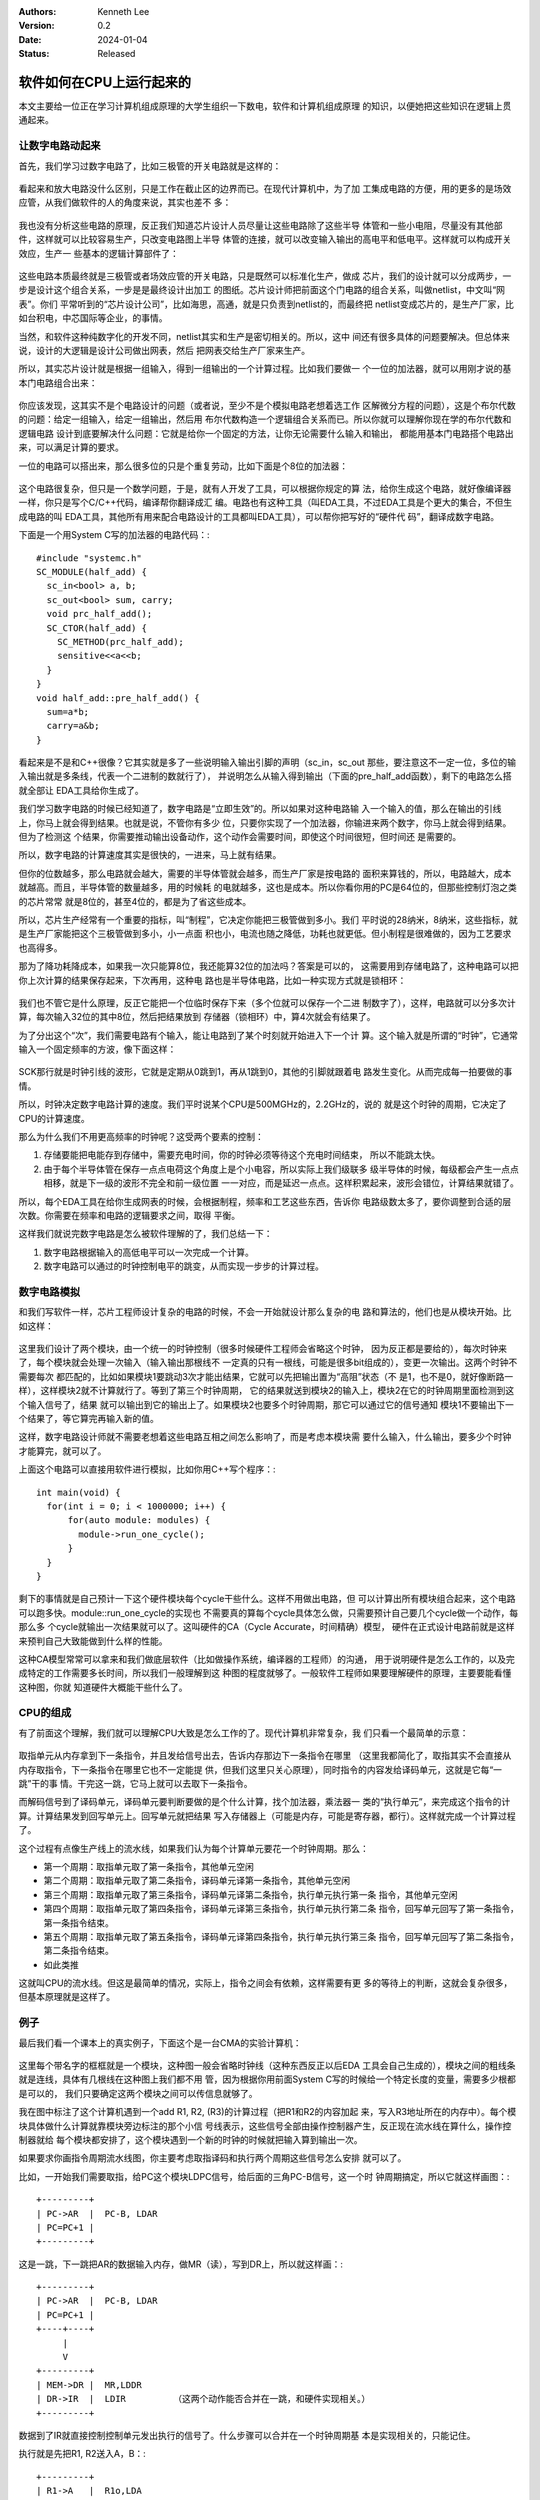 .. Kenneth Lee 版权所有 2023-2024

:Authors: Kenneth Lee
:Version: 0.2
:Date: 2024-01-04
:Status: Released

软件如何在CPU上运行起来的
*************************

本文主要给一位正在学习计算机组成原理的大学生组织一下数电，软件和计算机组成原理
的知识，以便她把这些知识在逻辑上贯通起来。

让数字电路动起来
================

首先，我们学习过数字电路了，比如三极管的开关电路就是这样的：

.. figure:: _static/开关电路.png

看起来和放大电路没什么区别，只是工作在截止区的边界而已。在现代计算机中，为了加
工集成电路的方便，用的更多的是场效应管，从我们做软件的人的角度来说，其实也差不
多：

.. figure:: _static/场效应管开关电路.jpeg

我也没有分析这些电路的原理，反正我们知道芯片设计人员尽量让这些电路除了这些半导
体管和一些小电阻，尽量没有其他部件，这样就可以比较容易生产，只改变电路图上半导
体管的连接，就可以改变输入输出的高电平和低电平。这样就可以构成开关效应，生产一
些基本的逻辑计算部件了：

.. figure:: _static/基本门电路.JPEG

这些电路本质最终就是三极管或者场效应管的开关电路，只是既然可以标准化生产，做成
芯片，我们的设计就可以分成两步，一步是设计这个组合关系，一步是是最终设计出加工
的图纸。芯片设计师把前面这个门电路的组合关系，叫做netlist，中文叫“网表”。你们
平常听到的“芯片设计公司”，比如海思，高通，就是只负责到netlist的，而最终把
netlist变成芯片的，是生产厂家，比如台积电，中芯国际等企业，的事情。

当然，和软件这种纯数字化的开发不同，netlist其实和生产是密切相关的。所以，这中
间还有很多具体的问题要解决。但总体来说，设计的大逻辑是设计公司做出网表，然后
把网表交给生产厂家来生产。

所以，其实芯片设计就是根据一组输入，得到一组输出的一个计算过程。比如我们要做一
个一位的加法器，就可以用刚才说的基本门电路组合出来：

.. figure:: _static/一位全加器.jpg

你应该发现，这其实不是个电路设计的问题（或者说，至少不是个模拟电路老想着选工作
区解微分方程的问题），这是个布尔代数的问题：给定一组输入，给定一组输出，然后用
布尔代数构造一个逻辑组合关系而已。所以你就可以理解你现在学的布尔代数和逻辑电路
设计到底要解决什么问题：它就是给你一个固定的方法，让你无论需要什么输入和输出，
都能用基本门电路搭个电路出来，可以满足计算的要求。

一位的电路可以搭出来，那么很多位的只是个重复劳动，比如下面是个8位的加法器：

.. figure:: _static/8位加法器.png

这个电路很复杂，但只是一个数学问题，于是，就有人开发了工具，可以根据你规定的算
法，给你生成这个电路，就好像编译器一样，你只是写个C/C++代码，编译帮你翻译成汇
编。电路也有这种工具（叫EDA工具，不过EDA工具是个更大的集合，不但生成电路的叫
EDA工具，其他所有用来配合电路设计的工具都叫EDA工具），可以帮你把写好的“硬件代
码”，翻译成数字电路。

下面是一个用System C写的加法器的电路代码：::

  #include "systemc.h"
  SC_MODULE(half_add) {
    sc_in<bool> a, b;
    sc_out<bool> sum, carry;
    void prc_half_add();
    SC_CTOR(half_add) {
      SC_METHOD(prc_half_add);
      sensitive<<a<<b;
    }
  }
  void half_add::pre_half_add() {
    sum=a*b;
    carry=a&b;
  }

看起来是不是和C++很像？它其实就是多了一些说明输入输出引脚的声明（sc_in，sc_out
那些，要注意这不一定一位，多位的输入输出就是多条线，代表一个二进制的数就行了），
并说明怎么从输入得到输出（下面的pre_half_add函数），剩下的电路怎么搭就全部让
EDA工具给你生成了。

我们学习数字电路的时候已经知道了，数字电路是“立即生效”的。所以如果对这种电路输
入一个输入的值，那么在输出的引线上，你马上就会得到结果。也就是说，不管你有多少
位，只要你实现了一个加法器，你输进来两个数字，你马上就会得到结果。但为了检测这
个结果，你需要推动输出设备动作，这个动作会需要时间，即使这个时间很短，但时间还
是需要的。

所以，数字电路的计算速度其实是很快的，一进来，马上就有结果。

但你的位数越多，那么电路就会越大，需要的半导体管就会越多，而生产厂家是按电路的
面积来算钱的，所以，电路越大，成本就越高。而且，半导体管的数量越多，用的时候耗
的电就越多，这也是成本。所以你看你用的PC是64位的，但那些控制灯泡之类的芯片常常
就是8位的，甚至4位的，都是为了省这些成本。

所以，芯片生产经常有一个重要的指标，叫“制程”，它决定你能把三极管做到多小。我们
平时说的28纳米，8纳米，这些指标，就是生产厂家能把这个三极管做到多小，小一点面
积也小，电流也随之降低，功耗也就更低。但小制程是很难做的，因为工艺要求也高得多。

那为了降功耗降成本，如果我一次只能算8位，我还能算32位的加法吗？答案是可以的，
这需要用到存储电路了，这种电路可以把你上次计算的结果保存起来，下次再用，这种电
路也是半导体电路，比如一种实现方式就是锁相环：

.. figure:: _static/锁相环.jpg

我们也不管它是什么原理，反正它能把一个位临时保存下来（多个位就可以保存一个二进
制数字了），这样，电路就可以分多次计算，每次输入32位的其中8位，然后把结果放到
存储器（锁相环）中，算4次就会有结果了。

为了分出这个“次”，我们需要电路有个输入，能让电路到了某个时刻就开始进入下一个计
算。这个输入就是所谓的“时钟”，它通常输入一个固定频率的方波，像下面这样：

.. figure:: _static/时序图.png

SCK那行就是时钟引线的波形，它就是定期从0跳到1，再从1跳到0，其他的引脚就跟着电
路发生变化。从而完成每一拍要做的事情。

所以，时钟决定数字电路计算的速度。我们平时说某个CPU是500MGHz的，2.2GHz的，说的
就是这个时钟的周期，它决定了CPU的计算速度。

那么为什么我们不用更高频率的时钟呢？这受两个要素的控制：

1. 存储要能把电能存到存储中，需要充电时间，你的时钟必须等待这个充电时间结束，
   所以不能跳太快。

2. 由于每个半导体管在保存一点点电荷这个角度上是个小电容，所以实际上我们级联多
   级半导体的时候，每级都会产生一点点相移，就是下一级的波形不完全和前一级位置
   一一对应，而是延迟一点点。这样积累起来，波形会错位，计算结果就错了。

所以，每个EDA工具在给你生成网表的时候，会根据制程，频率和工艺这些东西，告诉你
电路级数太多了，要你调整到合适的层次数。你需要在频率和电路的逻辑要求之间，取得
平衡。

这样我们就说完数字电路是怎么被软件理解的了，我们总结一下：

1. 数字电路根据输入的高低电平可以一次完成一个计算。
2. 数字电路可以通过的时钟控制电平的跳变，从而实现一步步的计算过程。


数字电路模拟
============

和我们写软件一样，芯片工程师设计复杂的电路的时候，不会一开始就设计那么复杂的电
路和算法的，他们也是从模块开始。比如这样：

.. figure:: _static/硬件模块图.svg

这里我们设计了两个模块，由一个统一的时钟控制（很多时候硬件工程师会省略这个时钟，
因为反正都是要给的），每次时钟来了，每个模块就会处理一次输入（输入输出那根线不
一定真的只有一根线，可能是很多bit组成的），变更一次输出。这两个时钟不需要每次
都匹配的，比如如果模块1要跳动3次才能出结果，它就可以先把输出置为“高阻”状态（不
是1，也不是0，就好像断路一样），这样模块2就不计算就行了。等到了第三个时钟周期，
它的结果就送到模块2的输入上，模块2在它的时钟周期里面检测到这个输入信号了，结果
就可以输出到它的输出上了。如果模块2也要多个时钟周期，那它可以通过它的信号通知
模块1不要输出下一个结果了，等它算完再输入新的值。

这样，数字电路设计师就不需要老想着这些电路互相之间怎么影响了，而是考虑本模块需
要什么输入，什么输出，要多少个时钟才能算完，就可以了。

上面这个电路可以直接用软件进行模拟，比如你用C++写个程序：::

  int main(void) {
    for(int i = 0; i < 1000000; i++) {
        for(auto module: modules) {
          module->run_one_cycle();
        }
    }
  }

剩下的事情就是自己预计一下这个硬件模块每个cycle干些什么。这样不用做出电路，但
可以计算出所有模块组合起来，这个电路可以跑多快。module::run_one_cycle的实现也
不需要真的算每个cycle具体怎么做，只需要预计自己要几个cycle做一个动作，每那么多
个cycle就输出一次结果就可以了。这叫硬件的CA（Cycle Accurate，时间精确）模型，
硬件在正式设计电路前就是这样来预判自己大致能做到什么样的性能。

这种CA模型常常可以拿来和我们做底层软件（比如做操作系统，编译器的工程师）的沟通，
用于说明硬件是怎么工作的，以及完成特定的工作需要多长时间，所以我们一般理解到这
种图的程度就够了。一般软件工程师如果要理解硬件的原理，主要要能看懂这种图，你就
知道硬件大概能干些什么了。

CPU的组成
=========

有了前面这个理解，我们就可以理解CPU大致是怎么工作的了。现代计算机非常复杂，我
们只看一个最简单的示意：

.. figure:: _static/简单CPU.svg

取指单元从内存拿到下一条指令，并且发给信号出去，告诉内存那边下一条指令在哪里
（这里我都简化了，取指其实不会直接从内存取指令，下一条指令在哪里它也不一定能提
供，但我们这里只关心原理），同时指令的内容发给译码单元，这就是它每“一跳”干的事
情。干完这一跳，它马上就可以去取下一条指令。

而解码信号到了译码单元，译码单元要判断要做的是个什么计算，找个加法器，乘法器一
类的“执行单元”，来完成这个指令的计算。计算结果发到回写单元上。回写单元就把结果
写入存储器上（可能是内存，可能是寄存器，都行）。这样就完成一个计算过程了。

这个过程有点像生产线上的流水线，如果我们认为每个计算单元要花一个时钟周期。那么：

* 第一个周期：取指单元取了第一条指令，其他单元空闲
* 第二个周期：取指单元取了第二条指令，译码单元译第一条指令，其他单元空闲
* 第三个周期：取指单元取了第三条指令，译码单元译第二条指令，执行单元执行第一条
  指令，其他单元空闲
* 第四个周期：取指单元取了第四条指令，译码单元译第三条指令，执行单元执行第二条
  指令，回写单元回写了第一条指令，第一条指令结束。
* 第五个周期：取指单元取了第五条指令，译码单元译第四条指令，执行单元执行第三条
  指令，回写单元回写了第二条指令，第二条指令结束。
* 如此类推

这就叫CPU的流水线。但这是最简单的情况，实际上，指令之间会有依赖，这样需要有更
多的等待上的判断，这就会复杂很多，但基本原理就是这样了。

例子
====

最后我们看一个课本上的真实例子，下面这个是一台CMA的实验计算机：

.. figure:: _static/CMA实验计算机.svg

这里每个带名字的框框就是一个模块，这种图一般会省略时钟线（这种东西反正以后EDA
工具会自己生成的），模块之间的粗线条就是连线，具体有几根线在这种图上我们都不用
管，因为根据你用前面System C写的时候给一个特定长度的变量，需要多少根都是可以的，
我们只要确定这两个模块之间可以传信息就够了。

我在图中标注了这个计算机遇到一个add R1, R2, (R3)的计算过程（把R1和R2的内容加起
来，写入R3地址所在的内存中）。每个模块具体做什么计算就靠模块旁边标注的那个小信
号线表示，这些信号全部由操作控制器产生，反正现在流水线在算什么，操作控制器就给
每个模块都安排了，这个模块遇到一个新的时钟的时候就把输入算到输出一次。

如果要求你画指令周期流水线图，你主要考虑取指译码和执行两个周期这些信号怎么安排
就可以了。

比如，一开始我们需要取指，给PC这个模块LDPC信号，给后面的三角PC-B信号，这一个时
钟周期搞定，所以它就这样画图：::

  +---------+
  | PC->AR  |  PC-B, LDAR 
  | PC=PC+1 |
  +---------+
  
这是一跳，下一跳把AR的数据输入内存，做MR（读），写到DR上，所以就这样画：::

  +---------+
  | PC->AR  |  PC-B, LDAR 
  | PC=PC+1 |
  +----+----+
       |
       V
  +---------+
  | MEM->DR |  MR,LDDR
  | DR->IR  |  LDIR         （这两个动作能否合并在一跳，和硬件实现相关。）
  +---------+
       
数据到了IR就直接控制控制单元发出执行的信号了。什么步骤可以合并在一个时钟周期基
本是实现相关的，只能记住。

执行就是先把R1, R2送入A，B：::

  +---------+
  | R1->A   |  R1o,LDA
  | R2->B   |  R2o,LDB
  +---------+

然后在ALU上计算，写过要写内存，所以要写到DR中，R3做地址，R3要写AR中：::

  +---------+
  | R1->A   |  R1o,LDA
  | R2->B   |  R2o,LDB
  +----+----+
       |
       V
  +---------+
  | ALU->DR |  ALU-B
  | DR->AR  |  R3o, LDAR
  +---------+

然后写入内存：::

  +---------+
  | R1->A   |  R1o,LDA
  | R2->B   |  R2o,LDB
  +----+----+
       |
       V
  +---------+
  | ALU->DR |  ALU-B
  | DR->AR  |  R3o, LDAR
  +----+----+
       |
       V
  +---------+
  | AR->MEM | MW
  | DR->MEM |
  +---------+

两个合并起来，就是这样：::

  取指周期                        执行周期

                              +-------+
                              |       V
  +---------+                 |   +---------+
  | PC->AR  |  PC-B, LDAR     |   | R1->A   |  R1o,LDA
  | PC=PC+1 |                 |   | R2->B   |  R2o,LDB
  +----+----+                 |   +----+----+
       |                     /         |
       V                    /          V
  +---------+              /      +---------+
  | MEM->DR |  MR,LDDR    /       | ALU->DR |  ALU-B
  | DR->IR  |  LDIR      /        | DR->AR  |  R3o, LDAR
  +----+----+           /         +----+----+
       |               /               |
       +--------------/                V
                                  +---------+
                                  | AR->MEM | MW
                                  | DR->MEM |
                                  +----+----+
                                       |
                                       V
                                     -----/   （重复）
                                    /
